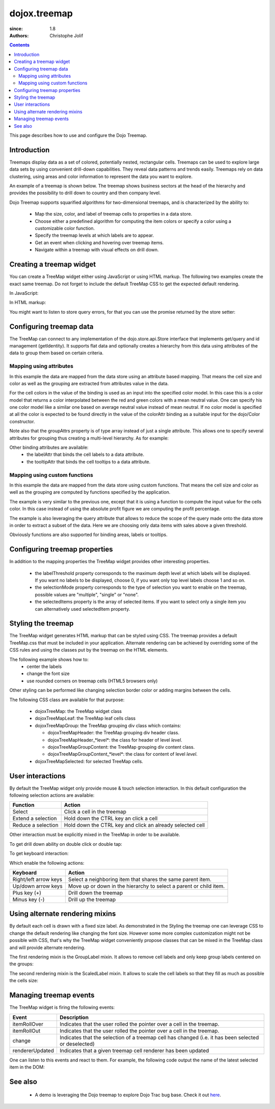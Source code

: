 .. _dojox/treemap:

=============
dojox.treemap
=============

:since: 1.8
:authors: Christophe Jolif

.. contents ::
  :depth: 2

This page describes how to use and configure the Dojo Treemap.

Introduction
============

Treemaps display data as a set of colored, potentially nested, rectangular cells. Treemaps can be used to explore large data sets by using convenient drill-down capabilities. 
They reveal data patterns and trends easily. Treemaps rely on data clustering, using areas and color information to represent the data you want to explore.

An example of a treemap is shown below. The treemap shows business sectors at the head of the hierarchy and provides the possibility to drill down to country and then company level.

Dojo Treemap supports squarified algorithms for two-dimensional treemaps, and is characterized by the ability to:

 * Map the size, color, and label of treemap cells to properties in a data store.
 * Choose either a predefined algorithm for computing the item colors or specify a color using a customizable color function.
 * Specify the treemap levels at which labels are to appear.
 * Get an event when clicking and hovering over treemap items.
 * Navigate within a treemap with visual effects on drill down.

.. image :: treemap.png

Creating a treemap widget
=========================

You can create a TreeMap widget either using JavaScript or using HTML markup. The following two examples create the exact same treemap.
Do not forget to include the default TreeMap CSS to get the expected default rendering.

In JavaScript:

.. js ::

  require(["dojox/treemap/TreeMap", ...], function(TreeMap, ...){
    new TreeMap({store: dataStore,
      areaAttr: "sales", colorAttr: "profit", groupAttrs: ["region"],
      colorModel: colorModel }, dom.byId("treeMap"));
  });

.. html::

  <link rel="stylesheet" href="{{baseUrl}}/dojox/treemap/themes/TreeMap.css">
  <div id="treeMap" style="width: 600px; height: 450px;"></div>

In HTML markup:

.. html ::

  <link rel="stylesheet" href="{{baseUrl}}/dojox/treemap/themes/TreeMap.css">
  <div id="treeMap" data-dojo-type="dojox.treemap.TreeMap" data-dojo-props="store: dataStore, areaAttr:'sales', 
     colorAttr:'profit', groupAttrs:['region'], colorModel: colorModel"
     style="width: 600px; height: 450px;">
  </div>

You might want to listen to store query errors, for that you can use the promise returned by the store setter:

.. js ::

  require(["dojox/treemap/TreeMap", "dojo/_base/Deferred", ..], function(TreeMap, Deferred, ...){
    var treeMap = new TreeMap(...);
    Deferred.when(treeMap.set("store", mystore), function onOk() {}, function onFail() {});
  });


Configuring treemap data
========================

The TreeMap can connect to any implementation of the dojo.store.api.Store interface that implements get/query and id management (getIdentity). It supports flat data and optionally creates a hierarchy from this data 
using attributes of the data to group them based on certain criteria.

Mapping using attributes 
------------------------

In this example the data are mapped from the data store using an attribute based mapping. That means the cell size and color as well as the grouping are extracted from attributes value in the data.

.. code-example ::
  :width: 620
  :height: 620

  .. js ::
  
      require(["dojo/ready", "dojo/dom", "dojox/treemap/TreeMap",
        "dojo/store/Memory", "dojox/color/MeanColorModel", "dojo/_base/Color"],
        function(ready, dom, TreeMap, Memory, MeanColorModel, Color) {
        ready(function(){
          var dataStore = new Memory({idProperty: "label", data:
	  [
            { label: "France", sales: 500, profit: 50, region: "EU" },
            { label: "Germany", sales: 450, profit: 48, region: "EU" },
            { label: "UK", sales: 700, profit: 60, region: "EU" },
            { label: "USA", sales: 2000, profit: 250, region: "America" },
            { label: "Canada", sales: 600, profit: 30, region: "America" },
            { label: "Brazil", sales: 450, profit: 30, region: "America" },
            { label: "China", sales: 500, profit: 40, region: "Asia" },
            { label: "Japan", sales: 900, profit: 100, region: "Asia" }
          ]});
          var colorModel = new MeanColorModel(new Color(Color.named.red), new Color(Color.named.green));
          new TreeMap({store: dataStore,
           areaAttr: "sales", colorAttr: "profit", groupAttrs: ["region"],
	   colorModel: colorModel }, dom.byId("treeMap"));
        });
      });

  .. html ::
  
    <div id="treeMap" style="width:600px;height:600px"></div>

For the cell colors in the value of the binding is used as an input into the specified color model. In this case this is a color model that returns a color interpolated between the red and 
green colors with a mean neutral value. One can specify his one color model like a similar one based on average neutral value instead of mean neutral. If no color model is specified at all
the color is expected to be found directly in the value of the colorAttr binding as a suitable input for the dojo/Color constructor.

Note also that the groupAttrs property is of type array instead of just a single attribute. This allows one to specify several attributes for grouping thus creating a multi-level hierarchy. As for
example:

.. js ::

  groupAttrs:['continent', 'country']

Other binding attributes are available:
 * the labelAttr that binds the cell labels to a data attribute.
 * the tooltipAttr that binds the cell tooltips to a data attribute.

Mapping using custom functions
------------------------------

In this example the data are mapped from the data store using custom functions. That means the cell size and color as well as the grouping are computed by functions specified by the application.

.. code-example ::
  :width: 620
  :height: 620

  .. js ::

      require(["dojo/ready", "dojo/dom", "dojox/treemap/TreeMap",
        "dojo/store/Memory", "dojox/color/MeanColorModel", "dojo/_base/Color"],
        function(ready, dom, TreeMap, Memory, MeanColorModel, Color) {
        ready(function(){
          var dataStore = new Memory({idProperty: "label", data:
	  [
            { label: "France", sales: 500, profit: 50, region: "EU" },
            { label: "Germany", sales: 450, profit: 48, region: "EU" },
            { label: "UK", sales: 700, profit: 60, region: "EU" },
            { label: "USA", sales: 2000, profit: 250, region: "America" },
            { label: "Canada", sales: 600, profit: 30, region: "America" },
            { label: "Brazil", sales: 450, profit: 30, region: "America" },
            { label: "China", sales: 500, profit: 40, region: "Asia" },
            { label: "Japan", sales: 900, profit: 100, region: "Asia" }
          ]});
          var colorModel = new MeanColorModel(new Color(Color.named.red), new Color(Color.named.green));
          new TreeMap({store: dataStore,
            areaAttr: "sales",
	    colorFunc: function(item){
	      // use benefit % instead of absolute profit
  	      return item.profit / item.sales;
            },
            groupAttrs: ["region"],
            colorModel: colorModel,
	    query: function(item){
	      return item.sales > 500;
	    }}, dom.byId("treeMap"));
        });
      });

  .. html ::
  
    <div id="treeMap" style="width:600px;height:600px"></div>

The example is very similar to the previous one, except that it is using a function to compute the input value for the cells color. In this case instead of using the absolute profit figure
we are computing the profit percentage. 

The example is also leveraging the query attribute that allows to reduce the scope of the query made onto the data store in order to extract a subset of the data. Here we are choosing only
data items with sales above a given threshold.

Obviously functions are also supported for binding areas, labels or tooltips.

Configuring treemap properties
==============================

In addition to the mapping properties the TreeMap widget provides other interesting properties.

 * the labelThreshold property corresponds to the maximum depth level at which labels will be displayed. If you want no labels to be displayed, choose 0, if you want only top level labels choose 1 and so on.
 * the selectionMode property corresponds to the type of selection you want to enable on the treemap, possible values are "multiple", "single" or "none".
 * the selectedItems property is the array of selected items. If you want to select only a single item you can alternatively used selectedItem property.

.. js::

  new TreeMap({store: dataStore, labelThreshold: 1, selectedItem:  dataStore.get("France") ,
    areaAttr: "sales", colorAttr: "profit", groupAttrs: ["region"],
    colorModel: colorModel }, dom.byId("treeMap"));


Styling the treemap
===================

The TreeMap widget generates HTML markup that can be styled using CSS. The treemap provides a default TreeMap.css that must be included in your application. Alternate rendering can be achieved by overriding some of the CSS rules and using the classes put by the treemap on the HTML elements.

The following example shows how to:
 * center the labels 
 * change the font size
 * use rounded corners on treemap cells (HTML5 browsers only)

.. code-example ::
  :type: inline
  :width: 620
  :height: 620

  .. js ::

      require(["dojo/ready", "dojo/dom", "dojox/treemap/TreeMap",
        "dojo/store/Memory", "dojox/color/MeanColorModel", "dojo/_base/Color"],
        function(ready, dom, TreeMap, Memory, MeanColorModel, Color) {
        ready(function(){
          var dataStore = new Memory({idProperty: "label", data:
	  [
            { label: "France", sales: 500, profit: 50, region: "EU" },
            { label: "Germany", sales: 450, profit: 48, region: "EU" },
            { label: "UK", sales: 700, profit: 60, region: "EU" },
            { label: "USA", sales: 2000, profit: 250, region: "America" },
            { label: "Canada", sales: 600, profit: 30, region: "America" },
            { label: "Brazil", sales: 450, profit: 30, region: "America" },
            { label: "China", sales: 500, profit: 40, region: "Asia" },
            { label: "Japan", sales: 900, profit: 100, region: "Asia" }
          ]});
          var colorModel = new MeanColorModel(new Color(Color.named.red), new Color(Color.named.green));
          new TreeMap({store: dataStore,
           areaAttr: "sales", colorAttr: "profit", groupAttrs: ["region"],
	   colorModel: colorModel }, dom.byId("treeMap"));
        });
      });

  .. html ::

    <div id="treeMap" style="width:600px;height:600px"></div>

  .. css ::
  
    <style type="text/css">
      @import "{{baseUrl}}/dojox/treemap/themes/TreeMap.css";

      .dojoxTreeMap {
	font-family: Geneva, Arial, Helvetica, sans-serif;
	font-size: 16px;
	text-align: center;
	background: none;
      }

      .dojoxTreeMapLeaf {
	-webkit-border-radius: 15px 15px;
	-moz-border-radius: 15px 15px;
	border-radius: 15px 15px;
	margin: 1px;
      }

      .dojoxTreeMapHeader {
	text-align: center;
	-webkit-border-radius: 15px 15px;
	-moz-border-radius: 15px 15px;
	border-radius: 15px 15px;
        background:  #0B8CD4;
      }
    </style>

Other styling can be performed like changing selection border color or adding margins between the cells.

The following CSS class are available for that purpose:

 * dojoxTreeMap: the TreeMap widget class
 * dojoxTreeMapLeaf: the TreeMap leaf cells class
 * dojoxTreeMapGroup: the TreeMap grouping div class which contains:

   * dojoxTreeMapHeader: the TreeMap grouping div header class. 
   * dojoxTreeMapHeader_*level*: the class for header of level *level*.
   * dojoxTreeMapGroupContent: the TreeMap grouping div content class.
   * dojoxTreeMapGroupContent_*level*: the class for content of level *level*.

 * dojoxTreeMapSelected: for selected TreeMap cells.

User interactions
=================

By default the TreeMap widget only provide mouse & touch selection interaction. In this default configuration the following selection actions are available:

==================== ===========
Function             Action       
==================== =========== 
Select               Click a cell in the treemap      
Extend a selection   Hold down the CTRL key an click a cell      
Reduce a selection   Hold down the CTRL key and click an already selected cell      
==================== =========== 

Other interaction must be explicitly mixed in the TreeMap in order to be available.

To get drill down ability on double click or double tap:

.. js ::

  require(["dojo/ready", "dojo/dom", "dojo/_base/declare", "dojox/treemap/TreeMap",
    "dojo/store/Memory", "dojox/color/MeanColorModel", "dojo/_base/Color", "dojox/treemap/DrillDownUp"],
    function(ready, dom, declare, TreeMap, Memory, MeanColorModel, Color, DrillDownUp) {
      ready(function(){
          var dataStore = new Memory({idProperty: "label", data:
	  [
            { label: "France", sales: 500, profit: 50, region: "EU" },
            { label: "Germany", sales: 450, profit: 48, region: "EU" },
            { label: "UK", sales: 700, profit: 60, region: "EU" },
            { label: "USA", sales: 2000, profit: 250, region: "America" },
            { label: "Canada", sales: 600, profit: 30, region: "America" },
            { label: "Brazil", sales: 450, profit: 30, region: "America" },
            { label: "China", sales: 500, profit: 40, region: "Asia" },
            { label: "Japan", sales: 900, profit: 100, region: "Asia" }
          ]});
        var colorModel = new MeanColorModel(new Color(Color.named.red), new Color(Color.named.green));
        new declare([TreeMap, DrillDownUp])({store: dataStore,
          areaAttr: "sales", colorAttr: "profit", tooltipAttr: "label", groupAttrs: ["region"],
          colorModel: colorModel }, dom.byId("treeMap"));
      });
  });


To get keyboard interaction:

.. js ::

  require(["dojo/ready", "dojo/dom", "dojo/_base/declare", "dojox/treemap/TreeMap",
    "dojo/store/Memory", "dojox/color/MeanColorModel", "dojo/_base/Color", "dojox/treemap/Keyboard"],
    function(ready, dom, declare, TreeMap, Memory, MeanColorModel, Color, Keyboard) {
      ready(function(){
          var dataStore = new Memory({idProperty: "label", data:
	  [
            { label: "France", sales: 500, profit: 50, region: "EU" },
            { label: "Germany", sales: 450, profit: 48, region: "EU" },
            { label: "UK", sales: 700, profit: 60, region: "EU" },
            { label: "USA", sales: 2000, profit: 250, region: "America" },
            { label: "Canada", sales: 600, profit: 30, region: "America" },
            { label: "Brazil", sales: 450, profit: 30, region: "America" },
            { label: "China", sales: 500, profit: 40, region: "Asia" },
            { label: "Japan", sales: 900, profit: 100, region: "Asia" }
          ]});
        var colorModel = new MeanColorModel(new Color(Color.named.red), new Color(Color.named.green));
        new declare([TreeMap, Keyboard])({store: dataStore,
          areaAttr: "sales", colorAttr: "profit", tooltipAttr: "label", groupAttrs: ["region"],
          colorModel: colorModel }, dom.byId("treeMap"));
     });
  });

Which enable the following actions:

===================== ===========
Keyboard              Action       
===================== =========== 
Right/left arrow keys Select a neighboring item that shares the same parent item.     
Up/down arrow keys    Move up or down in the hierarchy to select a parent or child item.   
Plus key (+)          Drill down the treemap
Minus key (-)         Drill up the treemap
===================== =========== 


Using alternate rendering mixins
================================

By default each cell is drawn with a fixed size label. As demonstrated in the Styling the treemap one can leverage CSS to change the default rendering like changing the font size. However some
more complex customization might not be possible with CSS, that's why the TreeMap widget conveniently propose classes that can be mixed in the TreeMap class and will provide alternate rendering.

The first rendering mixin is the GroupLabel mixin. It allows to remove cell labels and only keep group labels centered on the groups:

.. code-example::
  :type: inline
  :width: 620
  :height: 620

  .. js ::

    require(["dojo/ready", "dojo/dom", "dojo/_base/declare", "dojox/treemap/TreeMap",
      "dojo/store/Memory", "dojox/color/MeanColorModel", "dojo/_base/Color", "dojox/treemap/GroupLabel"],
      function(ready, dom, declare, TreeMap, Memory, MeanColorModel, Color, GroupLabel) {
        ready(function(){
            var dataStore = new Memory({idProperty: "label", data:
	    [
              { label: "France", sales: 500, profit: 50, region: "EU" },
              { label: "Germany", sales: 450, profit: 48, region: "EU" },
              { label: "UK", sales: 700, profit: 60, region: "EU" },
              { label: "USA", sales: 2000, profit: 250, region: "America" },
              { label: "Canada", sales: 600, profit: 30, region: "America" },
              { label: "Brazil", sales: 450, profit: 30, region: "America" },
              { label: "China", sales: 500, profit: 40, region: "Asia" },
              { label: "Japan", sales: 900, profit: 100, region: "Asia" }
            ]});
          var colorModel = new MeanColorModel(new Color(Color.named.red), new Color(Color.named.green));					
          new declare([TreeMap, GroupLabel])({store: dataStore,
            areaAttr: "sales", colorAttr: "profit", tooltipAttr: "label", groupAttrs: ["region"],
            colorModel: colorModel }, dom.byId("treeMap"));
       });
    });

  .. html ::

    <div id="treeMap" style="width:600px;height:600px"></div>

  .. css::
  
    <style type="text/css">
      @import "{{baseUrl}}/dojox/treemap/themes/TreeMap.css";
      @import "{{baseUrl}}/dojox/treemap/themes/GroupLabel.css";
    </style>

The second rendering mixin is the ScaledLabel mixin. It allows to scale the cell labels so that they fill as much as possible the cells size:

.. code-example ::
  :type: inline
  :width: 620
  :height: 620

  .. js ::

    require(["dojo/ready", "dojo/dom", "dojo/_base/declare", "dojox/treemap/TreeMap",
      "dojo/store/Memory", "dojox/color/MeanColorModel", "dojo/_base/Color", "dojox/treemap/ScaledLabel"],
      function(ready, dom, declare, TreeMap, Memory, MeanColorModel, Color, ScaledLabel) {
        ready(function(){
            var dataStore = new Memory({idProperty: "label", data:
	    [
              { label: "France", sales: 500, profit: 50, region: "EU" },
              { label: "Germany", sales: 450, profit: 48, region: "EU" },
              { label: "UK", sales: 700, profit: 60, region: "EU" },
              { label: "USA", sales: 2000, profit: 250, region: "America" },
              { label: "Canada", sales: 600, profit: 30, region: "America" },
              { label: "Brazil", sales: 450, profit: 30, region: "America" },
              { label: "China", sales: 500, profit: 40, region: "Asia" },
              { label: "Japan", sales: 900, profit: 100, region: "Asia" }
            ]});
          var colorModel = new MeanColorModel(new Color(Color.named.red), new Color(Color.named.green));					
          new declare([TreeMap, ScaledLabel])({store: dataStore,
            areaAttr: "sales", colorAttr: "profit", tooltipAttr: "label", groupAttrs: ["region"],
            colorModel: colorModel }, dom.byId("treeMap"));
       });
    });

  .. html ::

    <div id="treeMap" style="width:600px;height:600px"></div>

  .. css ::
  
    <style type="text/css">
      @import "{{baseUrl}}/dojox/treemap/themes/TreeMap.css";
    </style>


Managing treemap events
=======================

The TreeMap widget is firing the following events:

===================== ===========
Event                 Description
===================== =========== 
itemRollOver          Indicates that the user rolled the pointer over a cell in the treemap.
itemRollOut           Indicates that the user rolled the pointer over a cell in the treemap.
change                Indicates that the selection of a treemap cell has changed (i.e. it has been selected or deselected)
rendererUpdated       Indicates that a given treemap cell renderer has been updated
===================== =========== 

One can listen to this events and react to them. For example, the following code output the name of the latest selected item in the DOM:

.. js::

  require(["dojo/ready", "dojo/dom", "dojox/treemap/TreeMap",
    "dojo/store/Memory", "dojox/color/MeanColorModel", "dojo/_base/Color"],
    function(ready, dom, TreeMap, Memory, MeanColorModel, Color) {
      ready(function(){
          var dataStore = new Memory({idProperty: "label", data:
	  [
            { label: "France", sales: 500, profit: 50, region: "EU" },
            { label: "Germany", sales: 450, profit: 48, region: "EU" },
            { label: "UK", sales: 700, profit: 60, region: "EU" },
            { label: "USA", sales: 2000, profit: 250, region: "America" },
            { label: "Canada", sales: 600, profit: 30, region: "America" },
            { label: "Brazil", sales: 450, profit: 30, region: "America" },
            { label: "China", sales: 500, profit: 40, region: "Asia" },
            { label: "Japan", sales: 900, profit: 100, region: "Asia" }
          ]});
        var colorModel = new MeanColorModel(new Color(Color.named.red), new Color(Color.named.green));
        var treeMap = new TreeMap({store: dataStore,
          areaAttr: "sales", colorAttr: "profit", groupAttrs: ["region"],
          colorModel: colorModel }, dom.byId("treeMap"));
        treeMap.on("change", function(e){
          if(e.newValue){
            dom.byId("output").innerHTML = e.newValue.label;
          }
        });
     });
  });



See also
========

 * A demo is leveraging the Dojo treemap to explore Dojo Trac bug base. Check it out `here <http://archive.dojotoolkit.org/nightly/checkout/demos/tracTreemap/demo.html>`_.


